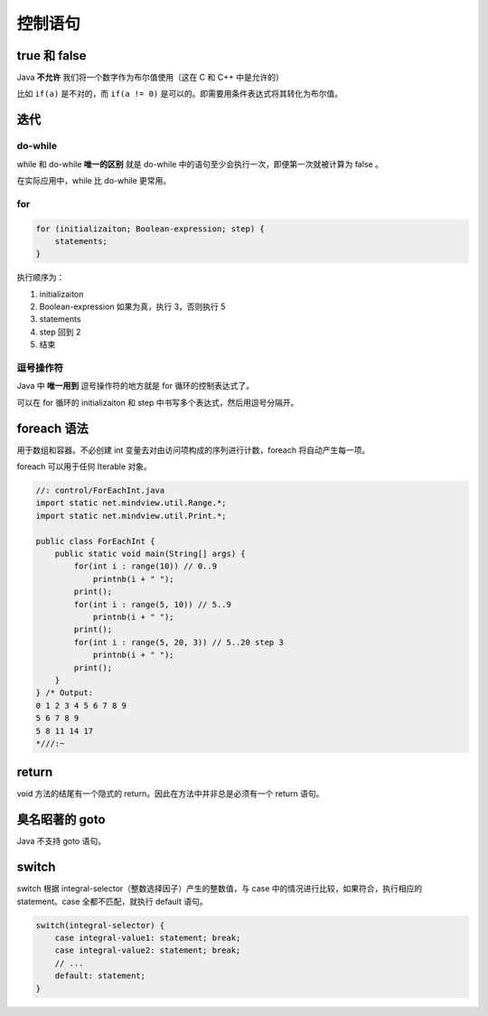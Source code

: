 ========
控制语句
========

true 和 false
--------------

Java **不允许** 我们将一个数字作为布尔值使用（这在 C 和 C++ 中是允许的）

比如 ``if(a)`` 是不对的，而 ``if(a != 0)`` 是可以的。即需要用条件表达式将其转化为布尔值。

迭代
-----

do-while
~~~~~~~~~~

while 和 do-while **唯一的区别** 就是 do-while 中的语句至少会执行一次，即便第一次就被计算为 false 。

在实际应用中，while 比 do-while 更常用。

for
~~~~

.. code-block:: java

    for (initializaiton; Boolean-expression; step) {
        statements;
    }

执行顺序为：

1. initializaiton
2. Boolean-expression 如果为真，执行 3，否则执行 5
3. statements
4. step 回到 2
5. 结束

逗号操作符
~~~~~~~~~~~

Java 中 **唯一用到** 逗号操作符的地方就是 for 循环的控制表达式了。

可以在 for 循环的 initializaiton 和 step 中书写多个表达式，然后用逗号分隔开。

foreach 语法
-------------

用于数组和容器。不必创建 int 变量去对由访问项构成的序列进行计数，foreach 将自动产生每一项。

foreach 可以用于任何 Iterable 对象。

.. code-block:: java

    //: control/ForEachInt.java
    import static net.mindview.util.Range.*;
    import static net.mindview.util.Print.*;

    public class ForEachInt {
        public static void main(String[] args) {
            for(int i : range(10)) // 0..9
                printnb(i + " ");
            print();
            for(int i : range(5, 10)) // 5..9
                printnb(i + " ");
            print();
            for(int i : range(5, 20, 3)) // 5..20 step 3
                printnb(i + " ");
            print();
        }
    } /* Output:
    0 1 2 3 4 5 6 7 8 9
    5 6 7 8 9
    5 8 11 14 17
    *///:~

return
-------

void 方法的结尾有一个隐式的 return。因此在方法中并非总是必须有一个 return 语句。

臭名昭著的 goto
----------------

Java 不支持 goto 语句。

switch
-------

switch 根据 integral-selector（整数选择因子）产生的整数值，与 case 中的情况进行比较，如果符合，执行相应的 statement。case 全都不匹配，就执行 default 语句。

.. code-block:: java

    switch(integral-selector) {
        case integral-value1: statement; break;
        case integral-value2: statement; break;
        // ...
        default: statement;
    }
